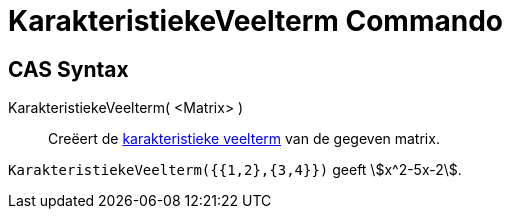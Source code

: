 = KarakteristiekeVeelterm Commando
:page-en: commands/CharacteristicPolynomial
ifdef::env-github[:imagesdir: /nl/modules/ROOT/assets/images]

== CAS Syntax

KarakteristiekeVeelterm( <Matrix> )::
  Creëert de https://en.wikipedia.org/wiki/Characteristic_polynomial[karakteristieke veelterm] van de gegeven matrix.

[EXAMPLE]
====

`++KarakteristiekeVeelterm({{1,2},{3,4}})++` geeft stem:[x^2-5x-2].

====
